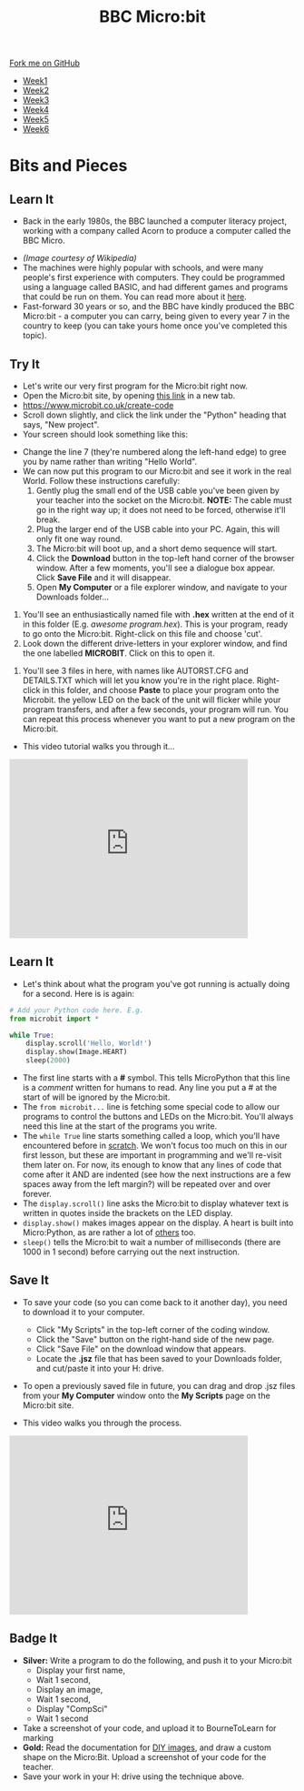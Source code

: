#+STARTUP:indent
#+HTML_HEAD: <link rel="stylesheet" type="text/css" href="css/styles.css"/>
#+HTML_HEAD_EXTRA: <link href='http://fonts.googleapis.com/css?family=Ubuntu+Mono|Ubuntu' rel='stylesheet' type='text/css'>
#+HTML_HEAD_EXTRA: <script src="http://ajax.googleapis.com/ajax/libs/jquery/1.9.1/jquery.min.js" type="text/javascript"></script>
#+HTML_HEAD_EXTRA: <script src="js/navbar.js" type="text/javascript"></script>
#+OPTIONS: f:nil author:nil num:nil creator:nil timestamp:nil toc:nil html-style:nil

#+TITLE: BBC Micro:bit
#+AUTHOR: Stephen Brown

#+BEGIN_HTML
  <div class="github-fork-ribbon-wrapper left">
    <div class="github-fork-ribbon">
      <a href="https://github.com/stsb11/7-CS-micro">Fork me on GitHub</a>
    </div>
  </div>
<div id="stickyribbon">
    <ul>
      <li><a href="1_Lesson.html">Week1</a></li>
      <li><a href="2_Lesson.html">Week2</a></li>
      <li><a href="3_Lesson.html">Week3</a></li>
      <li><a href="4_Lesson.html">Week4</a></li>
      <li><a href="5_Lesson.html">Week5</a></li>
      <li><a href="6_Lesson.html">Week6</a></li>
    </ul>
  </div>
#+END_HTML
* COMMENT Use as a template
:PROPERTIES:
:HTML_CONTAINER_CLASS: activity
:END:
** Learn It
:PROPERTIES:
:HTML_CONTAINER_CLASS: learn
:END:

** Research It
:PROPERTIES:
:HTML_CONTAINER_CLASS: research
:END:

** Design It
:PROPERTIES:
:HTML_CONTAINER_CLASS: design
:END:

** Build It
:PROPERTIES:
:HTML_CONTAINER_CLASS: build
:END:

** Test It
:PROPERTIES:
:HTML_CONTAINER_CLASS: test
:END:

** Run It
:PROPERTIES:
:HTML_CONTAINER_CLASS: run
:END:

** Document It
:PROPERTIES:
:HTML_CONTAINER_CLASS: document
:END:

** Code It
:PROPERTIES:
:HTML_CONTAINER_CLASS: code
:END:

** Program It
:PROPERTIES:
:HTML_CONTAINER_CLASS: program
:END:

** Try It
:PROPERTIES:
:HTML_CONTAINER_CLASS: try
:END:

** Badge It
:PROPERTIES:
:HTML_CONTAINER_CLASS: badge
:END:

** Save It
:PROPERTIES:
:HTML_CONTAINER_CLASS: save
:END:

* Bits and Pieces
:PROPERTIES:
:HTML_CONTAINER_CLASS: activity
:END:
** Learn It
:PROPERTIES:
:HTML_CONTAINER_CLASS: learn
:END:
- Back in the early 1980s, the BBC launched a computer literacy project, working with a company called Acorn to produce a computer called the BBC Micro. 
[[./img/microkeyboard.jpg]]
- /(Image courtesy of Wikipedia)/
- The machines were highly popular with schools, and were many people's first experience with computers. They could be programmed using a language called BASIC, and had different games and programs that could be run on them. You can read more about it [[https://en.wikipedia.org/wiki/BBC_Micro][here]].
- Fast-forward 30 years or so, and the BBC have kindly produced the BBC Micro:bit - a computer you can carry, being given to every year 7 in the country to keep (you can take yours home once you've completed this topic). 
** Try It
:PROPERTIES:
:HTML_CONTAINER_CLASS: code
:END:
- Let's write our very first program for the Micro:bit right now.
- Open the Micro:bit site, by opening [[https://www.microbit.co.uk/create-code][this link]] in a new tab.
- https://www.microbit.co.uk/create-code
- Scroll down slightly, and click the link under the "Python" heading that says, "New project".
- Your screen should look something like this:
[[./img/python_ide.png]]
- Change the line 7 (they're numbered along the left-hand edge) to gree you by name rather than writing "Hello World".
- We can now put this program to our Micro:bit and see it work in the real World. Follow these instructions carefully:
  1. Gently plug the small end of the USB cable you've been given by your teacher into the socket on the Micro:bit. *NOTE:* The cable must go in the right way up; it does not need to be forced, otherwise it'll break.
  2. Plug the larger end of the USB cable into your PC. Again, this will only fit one way round. 
  3. The Micro:bit will boot up, and a short demo sequence will start.
  4. Click the *Download* button in the top-left hand corner of the browser window. After a few moments, you'll see a dialogue box appear. Click *Save File* and it will disappear. 
  5. Open *My Computer* or a file explorer window, and navigate to your Downloads folder...
[[./img/download2.png]]
  6. You'll see an enthusiastically named file with *.hex* written at the end of it in this folder (E.g. /awesome program.hex/). This is your program, ready to go onto the Micro:bit. Right-click on this file and choose 'cut'.
  7. Look down the different drive-letters in your explorer window, and find the one labelled *MICROBIT*. Click on this to open it.
[[./img/download3.png]]
  8. You'll see 3 files in here, with names like AUTORST.CFG and DETAILS.TXT which will let you know you're in the right place. Right-click in this folder, and choose *Paste* to place your program onto the Microbit. the yellow LED on the back of the unit will flicker while your program transfers, and after a few seconds, your program will run. You can repeat this process whenever you want to put a new program on the Micro:bit.
- This video tutorial walks you through it...
#+BEGIN_HTML
<iframe width="420" height="315" src="https://www.youtube.com/embed/4YUFQEeQ95U" frameborder="0" allowfullscreen></iframe>
#+END_HTML

** Learn It
:PROPERTIES:
:HTML_CONTAINER_CLASS: learn
:END:
- Let's think about what the program you've got running is actually doing for a second. Here is is again:
#+begin_src python
# Add your Python code here. E.g.
from microbit import *

while True:
    display.scroll('Hello, World!')
    display.show(Image.HEART)
    sleep(2000)
#+end_src
- The first line starts with a *#* symbol. This tells MicroPython that this line is a /comment/ written for humans to read. Any line you put a # at the start of will be ignored by the Micro:bit. 
- The =from microbit...= line is fetching some special code to allow our programs to control the buttons and LEDs on the Micro:bit. You'll always need this line at the start of the programs you write. 
- The =while True= line starts something called a loop, which you'll have encountered before in [[https://scratch.mit.edu][scratch]]. We won't focus too much on this in our first lesson, but these are important in programming and we'll re-visit them later on. For now, its enough to know that any lines of code that come after it AND are indented (see how the next instructions are a few spaces away from the left margin?) will be repeated over and over forever.
- The =display.scroll()= line asks the Micro:bit to display whatever text is written in quotes inside the brackets on the LED display.
- =display.show()= makes images appear on the display. A heart is built into Micro:Python, as are rather a lot of [[http://microbit-micropython.readthedocs.org/en/latest/tutorials/images.html][others]] too.
- =sleep()= tells the Micro:bit to wait a number of milliseconds (there are 1000 in 1 second) before carrying out the next instruction.
** Save It
:PROPERTIES:
:HTML_CONTAINER_CLASS: save
:END:
- To save your code (so you can come back to it another day), you need to download it to your computer.
  - Click "My Scripts" in the top-left corner of the coding window.
  - Click the "Save" button on the right-hand side of the new page.
  - Click "Save File" on the download window that appears.
  - Locate the *.jsz* file that has been saved to your Downloads folder, and cut/paste it into your H: drive.
- To open a previously saved file in future, you can drag and drop .jsz files from your *My Computer* window onto the *My Scripts* page on the Micro:bit site.

- This video walks you through the process.
#+BEGIN_HTML
<iframe width="420" height="315" src="https://www.youtube.com/embed/GTidFC-RyPE" frameborder="0" allowfullscreen></iframe>
#+END_HTML
** Badge It
:PROPERTIES:
:HTML_CONTAINER_CLASS: badge
:END:
- *Silver:* Write a program to do the following, and push it to your Micro:bit
  - Display your first name, 
  - Wait 1 second, 
  - Display an image,
  - Wait 1 second,
  - Display "CompSci"
  - Wait 1 second
- Take a screenshot of your code, and upload it to BourneToLearn for marking
- *Gold:* Read the documentation for [[http://microbit-micropython.readthedocs.org/en/latest/tutorials/images.html#diy-images][DIY images]], and draw a custom shape on the Micro:Bit. Upload a screenshot of your code for the teacher.
- Save your work in your H: drive using the technique above.
